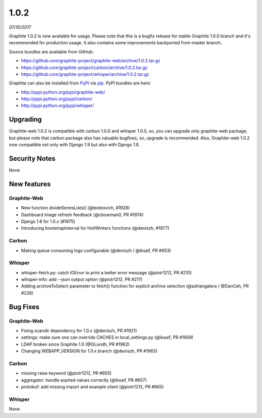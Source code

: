 .. _1-0-2:

1.0.2
===========================
*07/10/2017*

Graphite 1.0.2 is now available for usage. Please note that this is a bugfix release for stable Graphite 1.0.0 branch and it's recommended for production usage. It also contains some improvements backported from master branch.

Source bundles are available from GitHub:

* https://github.com/graphite-project/graphite-web/archive/1.0.2.tar.gz
* https://github.com/graphite-project/carbon/archive/1.0.2.tar.gz
* https://github.com/graphite-project/whisper/archive/1.0.2.tar.gz

Graphite can also be installed from `PyPI <http://pypi.python.org/>`_ via
`pip <http://www.pip-installer.org/en/latest/index.html>`_. PyPI bundles are here:

* http://pypi.python.org/pypi/graphite-web/
* http://pypi.python.org/pypi/carbon/
* http://pypi.python.org/pypi/whisper/

Upgrading
---------
Graphite-web 1.0.2 is compatible with carbon 1.0.0 and whisper 1.0.0, so, you can upgrade only graphite-web package, but please note that carbon package also has valuable bugfixes, so, upgrade is recommended. Also, Graphite-web 1.0.2 now compatible not only with Django 1.9 but also with Django 1.8.

Security Notes
--------------

None


New features
------------

Graphite-Web
^^^^^^^^^^^^

* New function divideSeriesLists() (@leoleovich, #1928)

* Dashboard image refresh feedback (@cbowman0, PR #1974)

* Django 1.8 for 1.0.x (#1975)

* Introducing bootstrapInterval for HoltWinters functions (@deniszh, #1977)

Carbon
^^^^^^

* Making queue consuming logs configurable (@deniszh / @iksaif, PR #653)

Whisper
^^^^^^^

* whisper-fetch.py: catch IOError to print a better error message (@piotr1212, PR #210)

* whisper-info: add --json output option (@piotr1212, PR #217)

* Adding archiveToSelect parameter to fetch() function for explicit archive selection (@adriangalera / @DanCeh, PR #226)


Bug Fixes
---------

Graphite-Web
^^^^^^^^^^^^

* Fixing scandir dependency for 1.0.x (@deniszh, PR #1921)

* settings: make sure one can override CACHES in local_settings.py (@iksaif, PR #1959)

* LDAP broken since Graphite 1.0 (@GLundh, PR #1962)

* Changing WEBAPP_VERSION for 1.0.x branch (@deniszh, PR #1963)

Carbon
^^^^^^

* missing raise keyword (@piotr1212, PR #655)

* aggregator: handle expired values correctly (@iksaif, PR #657)

* protobuf: add missing import and example client (@piotr1212, PR #665)

Whisper
^^^^^^^

None


